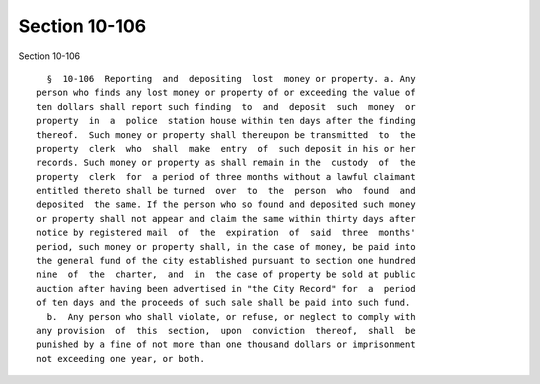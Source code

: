 Section 10-106
==============

Section 10-106 ::    
        
     
        §  10-106  Reporting  and  depositing  lost  money or property. a. Any
      person who finds any lost money or property of or exceeding the value of
      ten dollars shall report such finding  to  and  deposit  such  money  or
      property  in  a  police  station house within ten days after the finding
      thereof.  Such money or property shall thereupon be transmitted  to  the
      property  clerk  who  shall  make  entry  of  such deposit in his or her
      records. Such money or property as shall remain in the  custody  of  the
      property  clerk  for  a period of three months without a lawful claimant
      entitled thereto shall be turned  over  to  the  person  who  found  and
      deposited  the same. If the person who so found and deposited such money
      or property shall not appear and claim the same within thirty days after
      notice by registered mail  of  the  expiration  of  said  three  months'
      period, such money or property shall, in the case of money, be paid into
      the general fund of the city established pursuant to section one hundred
      nine  of  the  charter,  and  in  the case of property be sold at public
      auction after having been advertised in "the City Record" for  a  period
      of ten days and the proceeds of such sale shall be paid into such fund.
        b.  Any person who shall violate, or refuse, or neglect to comply with
      any provision  of  this  section,  upon  conviction  thereof,  shall  be
      punished by a fine of not more than one thousand dollars or imprisonment
      not exceeding one year, or both.
    
    
    
    
    
    
    